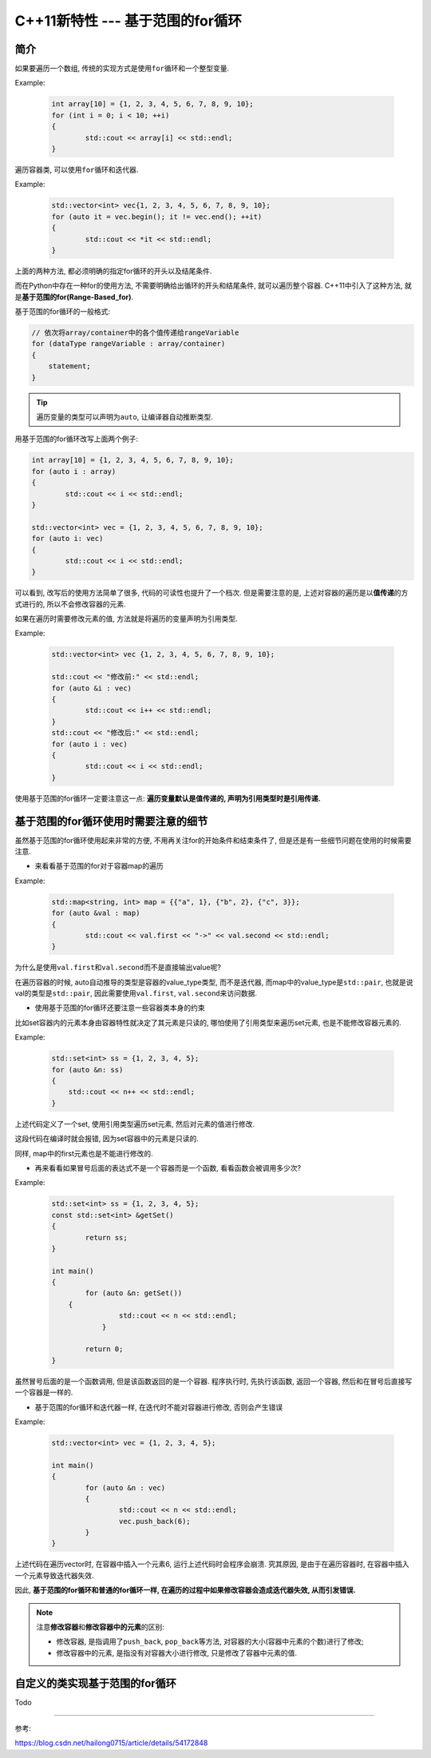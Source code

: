 C++11新特性 --- 基于范围的for循环
=================================


简介
----

如果要遍历一个数组, 传统的实现方式是使用\ ``for``\ 循环和一个整型变量.

Example:

    .. code-block:: cpp

        int array[10] = {1, 2, 3, 4, 5, 6, 7, 8, 9, 10};
        for (int i = 0; i < 10; ++i)
        {
   	        std::cout << array[i] << std::endl;
        }

遍历容器类, 可以使用\ ``for``\ 循环和迭代器.

Example:

    .. code-block:: cpp

        std::vector<int> vec{1, 2, 3, 4, 5, 6, 7, 8, 9, 10};
        for (auto it = vec.begin(); it != vec.end(); ++it)
        {
   	        std::cout << *it << std::endl;
        }


上面的两种方法, 都必须明确的指定for循环的开头以及结尾条件.

而在Python中存在一种for的使用方法, 不需要明确给出循环的开头和结尾条件, 就可以遍历整个容器.
C++11中引入了这种方法, 就是\ **基于范围的for(Range-Based_for)**\ .

基于范围的for循环的一般格式:

.. code-block:: cpp

    // 依次将array/container中的各个值传递给rangeVariable
    for (dataType rangeVariable : array/container)
    {
        statement;
    }

.. tip::

    遍历变量的类型可以声明为\ ``auto``\ , 让编译器自动推断类型.


用基于范围的for循环改写上面两个例子:

.. code-block:: cpp

    int array[10] = {1, 2, 3, 4, 5, 6, 7, 8, 9, 10};
    for (auto i : array)
    {
   	    std::cout << i << std::endl;
    }

    std::vector<int> vec = {1, 2, 3, 4, 5, 6, 7, 8, 9, 10};
    for (auto i: vec)
    {
   	    std::cout << i << std::endl;
    }

可以看到, 改写后的使用方法简单了很多, 代码的可读性也提升了一个档次. 
但是需要注意的是, 上述对容器的遍历是以\ **值传递**\ 的方式进行的, 所以不会修改容器的元素.

如果在遍历时需要修改元素的值, 方法就是将遍历的变量声明为引用类型.

Example:

    .. code-block:: cpp

        std::vector<int> vec {1, 2, 3, 4, 5, 6, 7, 8, 9, 10};

        std::cout << "修改前:" << std::endl;
        for (auto &i : vec)
        {
   	        std::cout << i++ << std::endl;
        }
        std::cout << "修改后:" << std::endl;
        for (auto i : vec)
        {
   	        std::cout << i << std::endl;
        }

 
使用基于范围的for循环一定要注意这一点: **遍历变量默认是值传递的, 声明为引用类型时是引用传递.**


基于范围的for循环使用时需要注意的细节
-------------------------------------

虽然基于范围的for循环使用起来非常的方便, 不用再关注for的开始条件和结束条件了, 但是还是有一些细节问题在使用的时候需要注意.

-   来看看基于范围的for对于容器map的遍历

Example:

    .. code-block:: cpp

        std::map<string, int> map = {{"a", 1}, {"b", 2}, {"c", 3}};
        for (auto &val : map)
        {
   	        std::cout << val.first << "->" << val.second << std::endl;
        }

为什么是使用\ ``val.first``\ 和\ ``val.second``\ 而不是直接输出value呢?

在遍历容器的时候, auto自动推导的类型是容器的value_type类型, 而不是迭代器, 
而map中的value_type是\ ``std::pair``, 也就是说val的类型是\ ``std::pair``\ , 因此需要使用\ ``val.first``, ``val.second``\ 来访问数据.

-   使用基于范围的for循环还要注意一些容器类本身的约束
  
比如set容器内的元素本身由容器特性就决定了其元素是只读的, 哪怕使用了引用类型来遍历set元素, 也是不能修改容器元素的.

Example:

    .. code-block:: cpp

        std::set<int> ss = {1, 2, 3, 4, 5};
        for (auto &n: ss)
        {
            std::cout << n++ << std::endl;
        }

上述代码定义了一个set, 使用引用类型遍历set元素, 然后对元素的值进行修改.

这段代码在编译时就会报错, 因为set容器中的元素是只读的.

同样, map中的first元素也是不能进行修改的.

-   再来看看如果冒号后面的表达式不是一个容器而是一个函数, 看看函数会被调用多少次?

Example:

    .. code-block:: cpp

        std::set<int> ss = {1, 2, 3, 4, 5};
        const std::set<int> &getSet()
        {
   	        return ss;
        }

        int main()
        {
   	        for (auto &n: getSet())
            {
   		        std::cout << n << std::endl;
   		    }

   	        return 0;
        }

虽然冒号后面的是一个函数调用, 但是该函数返回的是一个容器.
程序执行时, 先执行该函数, 返回一个容器, 然后和在冒号后直接写一个容器是一样的.

-   基于范围的for循环和迭代器一样, 在迭代时不能对容器进行修改, 否则会产生错误

Example:

    .. code-block:: cpp

        std::vector<int> vec = {1, 2, 3, 4, 5};

        int main()
        {
   	        for (auto &n : vec)
   	        {
   		        std::cout << n << std::endl;
   		        vec.push_back(6);
   	        }
        }

上述代码在遍历vector时, 在容器中插入一个元素6, 运行上述代码时会程序会崩溃.
究其原因, 是由于在遍历容器时, 在容器中插入一个元素导致迭代器失效.

因此, **基于范围的for循环和普通的for循环一样, 在遍历的过程中如果修改容器会造成迭代器失效, 从而引发错误.**

.. note::

    注意\ **修改容器**\ 和\ **修改容器中的元素**\ 的区别: 

    *   修改容器, 是指调用了\ ``push_back``\ , \ ``pop_back``\ 等方法, 对容器的大小(容器中元素的个数)进行了修改;

    *   修改容器中的元素, 是指没有对容器大小进行修改, 只是修改了容器中元素的值.


自定义的类实现基于范围的for循环
-------------------------------

Todo

--------------

参考:

https://blog.csdn.net/hailong0715/article/details/54172848
